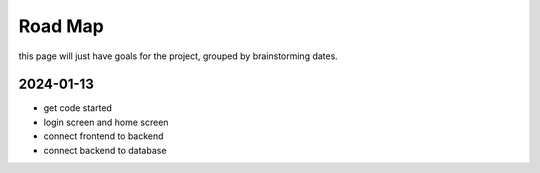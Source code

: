 Road Map
========

this page will just have goals for the project, grouped by brainstorming dates.

2024-01-13
""""""""""

* get code started
* login screen and home screen
* connect frontend to backend
* connect backend to database

